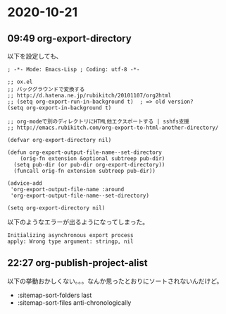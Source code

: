 * 2020-10-21
** 09:49 org-export-directory
   以下を設定しても、

   #+begin_src elisp
   ; -*- Mode: Emacs-Lisp ; Coding: utf-8 -*-

   ;; ox.el
   ;; バックグラウンドで変換する
   ;; http://d.hatena.ne.jp/rubikitch/20101107/org2html
   ;; (setq org-export-run-in-background t)  ; => old version?
   (setq org-export-in-background t)

   ;; org-modeで別のディレクトリにHTML他エクスポートする | sshfs支援
   ;; http://emacs.rubikitch.com/org-export-to-html-another-directory/

   (defvar org-export-directory nil)

   (defun org-export-output-file-name--set-directory
       (orig-fn extension &optional subtreep pub-dir)
     (setq pub-dir (or pub-dir org-export-directory))
     (funcall orig-fn extension subtreep pub-dir))

   (advice-add
    'org-export-output-file-name :around
    'org-export-output-file-name--set-directory)

   (setq org-export-directory nil)
   #+end_src

   以下のようなエラーが出るようになってしまった。

   #+begin_example
   Initializing asynchronous export process
   apply: Wrong type argument: stringp, nil
   #+end_example
** 22:27 org-publish-project-alist

   以下の挙動おかしくない。。。なんか思ったとおりにソートされないんだけど。

   - :sitemap-sort-folders last
   - :sitemap-sort-files anti-chronologically
